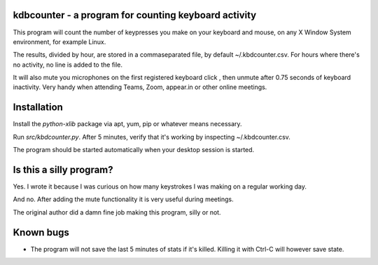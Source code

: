 kdbcounter - a program for counting keyboard activity
-----------------------------------------------------

This program will count the number of keypresses you make on your
keyboard and mouse, on any X Window System environment, for example
Linux. 

The results, divided by hour, are stored in a commaseparated file, by
default ~/.kbdcounter.csv. For hours where there's no activity, no
line is added to the file. 

It will also mute you microphones on the first registered keyboard
click , then unmute after 0.75 seconds of keyboard inactivity. Very
handy when attending Teams, Zoom, appear.in or other online meetings.


Installation
------------

Install the *python-xlib* package via apt, yum, pip or whatever means necessary.

Run *src/kbdcounter.py*. After 5 minutes, verify that it's working by
inspecting ~/.kbdcounter.csv.

The program should be started automatically when your desktop session
is started. 

Is this a silly program?
------------------------

Yes. I wrote it because I was curious on how many keystrokes I was
making on a regular working day.

And no. After adding the mute functionality it is very useful during
meetings.

The original author did a damn fine job making this program, silly or not.

Known bugs
----------

* The program will not save the last 5 minutes of stats if it's
  killed. Killing it with Ctrl-C will however save state.

   



